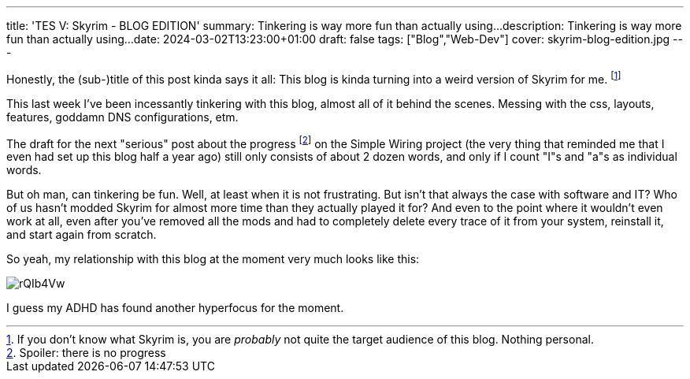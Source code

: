 ---
title: 'TES V: Skyrim - BLOG EDITION'
summary: Tinkering is way more fun than actually using...
description: Tinkering is way more fun than actually using...
date: 2024-03-02T13:23:00+01:00
draft: false
tags: ["Blog","Web-Dev"]
cover: skyrim-blog-edition.jpg
---

Honestly, the (sub-)title of this post kinda says it all:
This blog is kinda turning into a weird version of Skyrim for me.
footnote:[If you don't know what Skyrim is, you are _probably_ not quite the target audience of this blog. Nothing personal.]

This last week I've been incessantly tinkering with this blog, almost all of it behind the scenes.
Messing with the css, layouts, features, goddamn DNS configurations, etm.

The draft for the next "serious" post about the progress
footnote:[Spoiler: there is no progress]
on the Simple Wiring project (the very thing that reminded me that I even had set up this blog half a year ago) still only consists of about 2 dozen words, and only if I count "I"s and "a"s as individual words.

But oh man, can tinkering be fun.
Well, at least when it is not frustrating.
But isn't that always the case with software and IT?
Who of us hasn't modded Skyrim for almost more time than they actually played it for?
And even to the point where it wouldn't even work at all, even after you've removed all the mods and had to completely delete every trace of it from your system, reinstall it, and start again from scratch.


So yeah, my relationship with this blog at the moment very much looks like this:

image::https://imgur.com/rQIb4Vw.gif[]

I guess my ADHD has found another hyperfocus for the moment.
